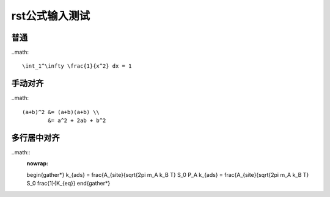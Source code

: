 .. _math-rst

rst公式输入测试
===============


普通
****

..math::
    
    \int_1^\infty \frac{1}{x^2} dx = 1


手动对齐
********

..math::

    (a+b)^2 &= (a+b)(a+b) \\
            &= a^2 + 2ab + b^2


多行居中对齐
***********

..math::
    :nowrap:

    \begin{gather*}
    k_{ads} = \frac{A_{site}{\sqrt{2\pi m_A k_B T} S_0 P_A
    k_{ads} = \frac{A_{site}{\sqrt{2\pi m_A k_B T} S_0 \frac{1}{K_{eq}}
    \end{gather*}